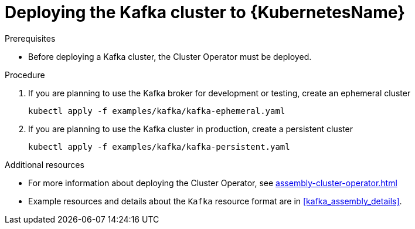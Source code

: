 // Module included in the following assemblies:
//
// assembly-kafka-cluster.adoc

[id='deploying-kafka-cluster-kubernetes-{context}']
= Deploying the Kafka cluster to {KubernetesName}

.Prerequisites

* Before deploying a Kafka cluster, the Cluster Operator must be deployed.

.Procedure

. If you are planning to use the Kafka broker for development or testing, create an ephemeral cluster
+
[source,shell]
----
kubectl apply -f examples/kafka/kafka-ephemeral.yaml
----

. If you are planning to use the Kafka cluster in production, create a persistent cluster
+
[source,shell]
----
kubectl apply -f examples/kafka/kafka-persistent.yaml
----

.Additional resources
* For more information about deploying the Cluster Operator, see xref:assembly-cluster-operator.adoc[]
* Example resources and details about the `Kafka` resource format are in xref:kafka_assembly_details[].
